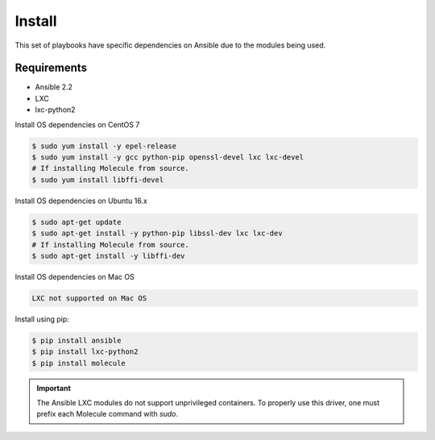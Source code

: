 *******
Install
*******

This set of playbooks have specific dependencies on Ansible due to the modules
being used.

Requirements
============

* Ansible 2.2
* LXC
* lxc-python2

Install OS dependencies on CentOS 7

.. code-block:: bash

  $ sudo yum install -y epel-release
  $ sudo yum install -y gcc python-pip openssl-devel lxc lxc-devel
  # If installing Molecule from source.
  $ sudo yum install libffi-devel

Install OS dependencies on Ubuntu 16.x

.. code-block:: bash

  $ sudo apt-get update
  $ sudo apt-get install -y python-pip libssl-dev lxc lxc-dev
  # If installing Molecule from source.
  $ sudo apt-get install -y libffi-dev

Install OS dependencies on Mac OS

.. code-block:: bash

  LXC not supported on Mac OS

Install using pip:

.. code-block:: bash

  $ pip install ansible
  $ pip install lxc-python2
  $ pip install molecule

.. important::

  The Ansible LXC modules do not support unprivileged containers.  To properly
  use this driver, one must prefix each Molecule command with `sudo`.
